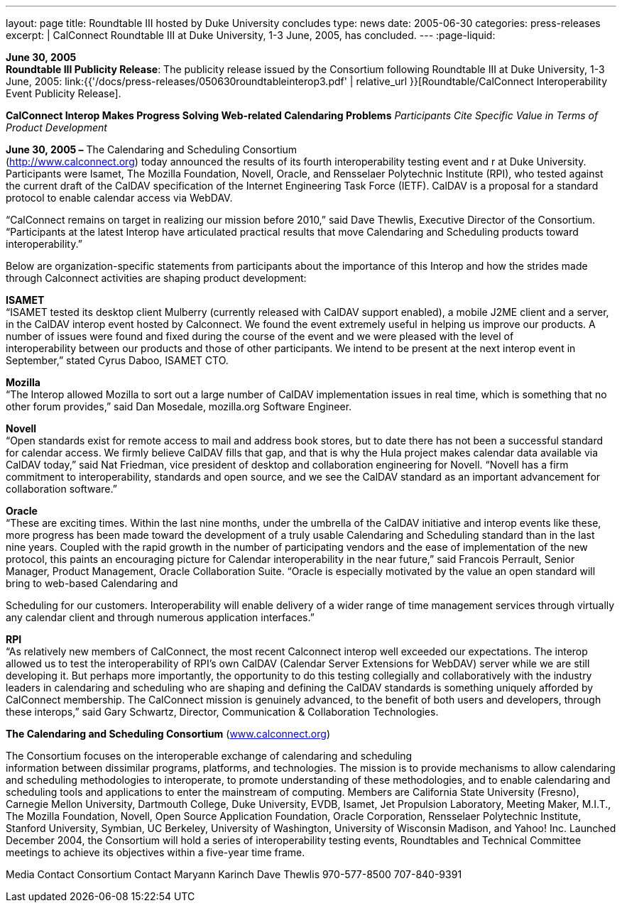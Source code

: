 ---
layout: page
title:  Roundtable III hosted by Duke University concludes
type: news
date: 2005-06-30
categories: press-releases
excerpt: |
  CalConnect Roundtable III at Duke University, 1-3 June, 2005, has
  concluded.
---
:page-liquid:

*June 30, 2005* +
*Roundtable III Publicity Release*: The publicity release issued by the
Consortium following Roundtable III at Duke University, 1-3 June, 2005:
link:{{'/docs/press-releases/050630roundtableinterop3.pdf' | relative_url }}[Roundtable/CalConnect Interoperability Event Publicity Release].

*CalConnect Interop Makes Progress Solving Web-related Calendaring
Problems* _Participants Cite Specific Value in Terms of Product
Development_

*June 30, 2005 –* The Calendaring and Scheduling Consortium +
(http://www.calconnect.org) today announced the results of its fourth interoperability testing
event and r at Duke University. Participants were Isamet, The Mozilla
Foundation, Novell, Oracle, and Rensselaer Polytechnic Institute (RPI),
who tested against the current draft of the CalDAV specification of the
Internet Engineering Task Force (IETF). CalDAV is a proposal for a
standard protocol to enable calendar access via WebDAV.

“CalConnect remains on target in realizing our mission before 2010,”
said Dave Thewlis, Executive Director of the Consortium. “Participants
at the latest Interop have articulated practical results that move
Calendaring and Scheduling products toward interoperability.”

Below are organization-specific statements from participants about the
importance of this Interop and how the strides made through Calconnect
activities are shaping product development:

*ISAMET* +
“ISAMET tested its desktop client Mulberry (currently released with
CalDAV support enabled), a mobile J2ME client and a server, in the
CalDAV interop event hosted by Calconnect. We found the event extremely
useful in helping us improve our products. A number of issues were found
and fixed during the course of the event and we were pleased with the
level of +
interoperability between our products and those of other participants.
We intend to be present at the next interop event in September,” stated
Cyrus Daboo, ISAMET CTO.

*Mozilla* +
“The Interop allowed Mozilla to sort out a large number of CalDAV
implementation issues in real time, which is something that no other
forum provides,” said Dan Mosedale, mozilla.org Software Engineer.

*Novell* +
“Open standards exist for remote access to mail and address book stores,
but to date there has not been a successful standard for calendar
access. We firmly believe CalDAV fills that gap, and that is why the
Hula project makes calendar data available via CalDAV today,” said Nat
Friedman, vice president of desktop and collaboration engineering for
Novell. “Novell has a firm +
commitment to interoperability, standards and open source, and we see
the CalDAV standard as an important advancement for collaboration
software.”

*Oracle* +
“These are exciting times. Within the last nine months, under the
umbrella of the CalDAV initiative and interop events like these, more
progress has been made toward the development of a truly usable
Calendaring and Scheduling standard than in the last nine years. Coupled
with the rapid growth in the number of participating vendors and the
ease of implementation of the new protocol, this paints an encouraging
picture for Calendar interoperability in the near future,” said Francois
Perrault, Senior Manager, Product Management, Oracle Collaboration
Suite. “Oracle is especially motivated by the value an open standard
will bring to web-based Calendaring and

Scheduling for our customers. Interoperability will enable delivery of a
wider range of time management services through virtually any calendar
client and through numerous application interfaces.”

*RPI* +
“As relatively new members of CalConnect, the most recent Calconnect
interop well exceeded our expectations. The interop allowed us to test
the interoperability of RPI’s own CalDAV (Calendar Server Extensions for
WebDAV) server while we are still developing it. But perhaps more
importantly, the opportunity to do this testing collegially and
collaboratively with the industry leaders in calendaring and scheduling
who are shaping and defining the CalDAV standards is something uniquely
afforded by CalConnect membership. The CalConnect mission is genuinely
advanced, to the benefit of both users and developers, through these
interops,” said Gary Schwartz, Director, Communication & Collaboration
Technologies.

*The Calendaring and Scheduling Consortium* (http://www.calconnect.org[www.calconnect.org])

The Consortium focuses on the interoperable exchange of calendaring and
scheduling +
information between dissimilar programs, platforms, and technologies.
The mission is to provide mechanisms to allow calendaring and scheduling
methodologies to interoperate, to promote understanding of these
methodologies, and to enable calendaring and scheduling tools and
applications to enter the mainstream of computing. Members are
California State University (Fresno), Carnegie Mellon University,
Dartmouth College, Duke University, EVDB, Isamet, Jet Propulsion
Laboratory, Meeting Maker, M.I.T., The Mozilla Foundation, Novell, Open
Source Application Foundation, Oracle Corporation, Rensselaer
Polytechnic Institute, Stanford University, Symbian, UC Berkeley,
University of Washington, University of Wisconsin Madison, and Yahoo!
Inc. Launched December 2004, the Consortium will hold a series of
interoperability testing events, Roundtables and Technical Committee
meetings to achieve its objectives within a five-year time frame.

Media Contact Consortium Contact Maryann Karinch Dave Thewlis
970-577-8500 707-840-9391


